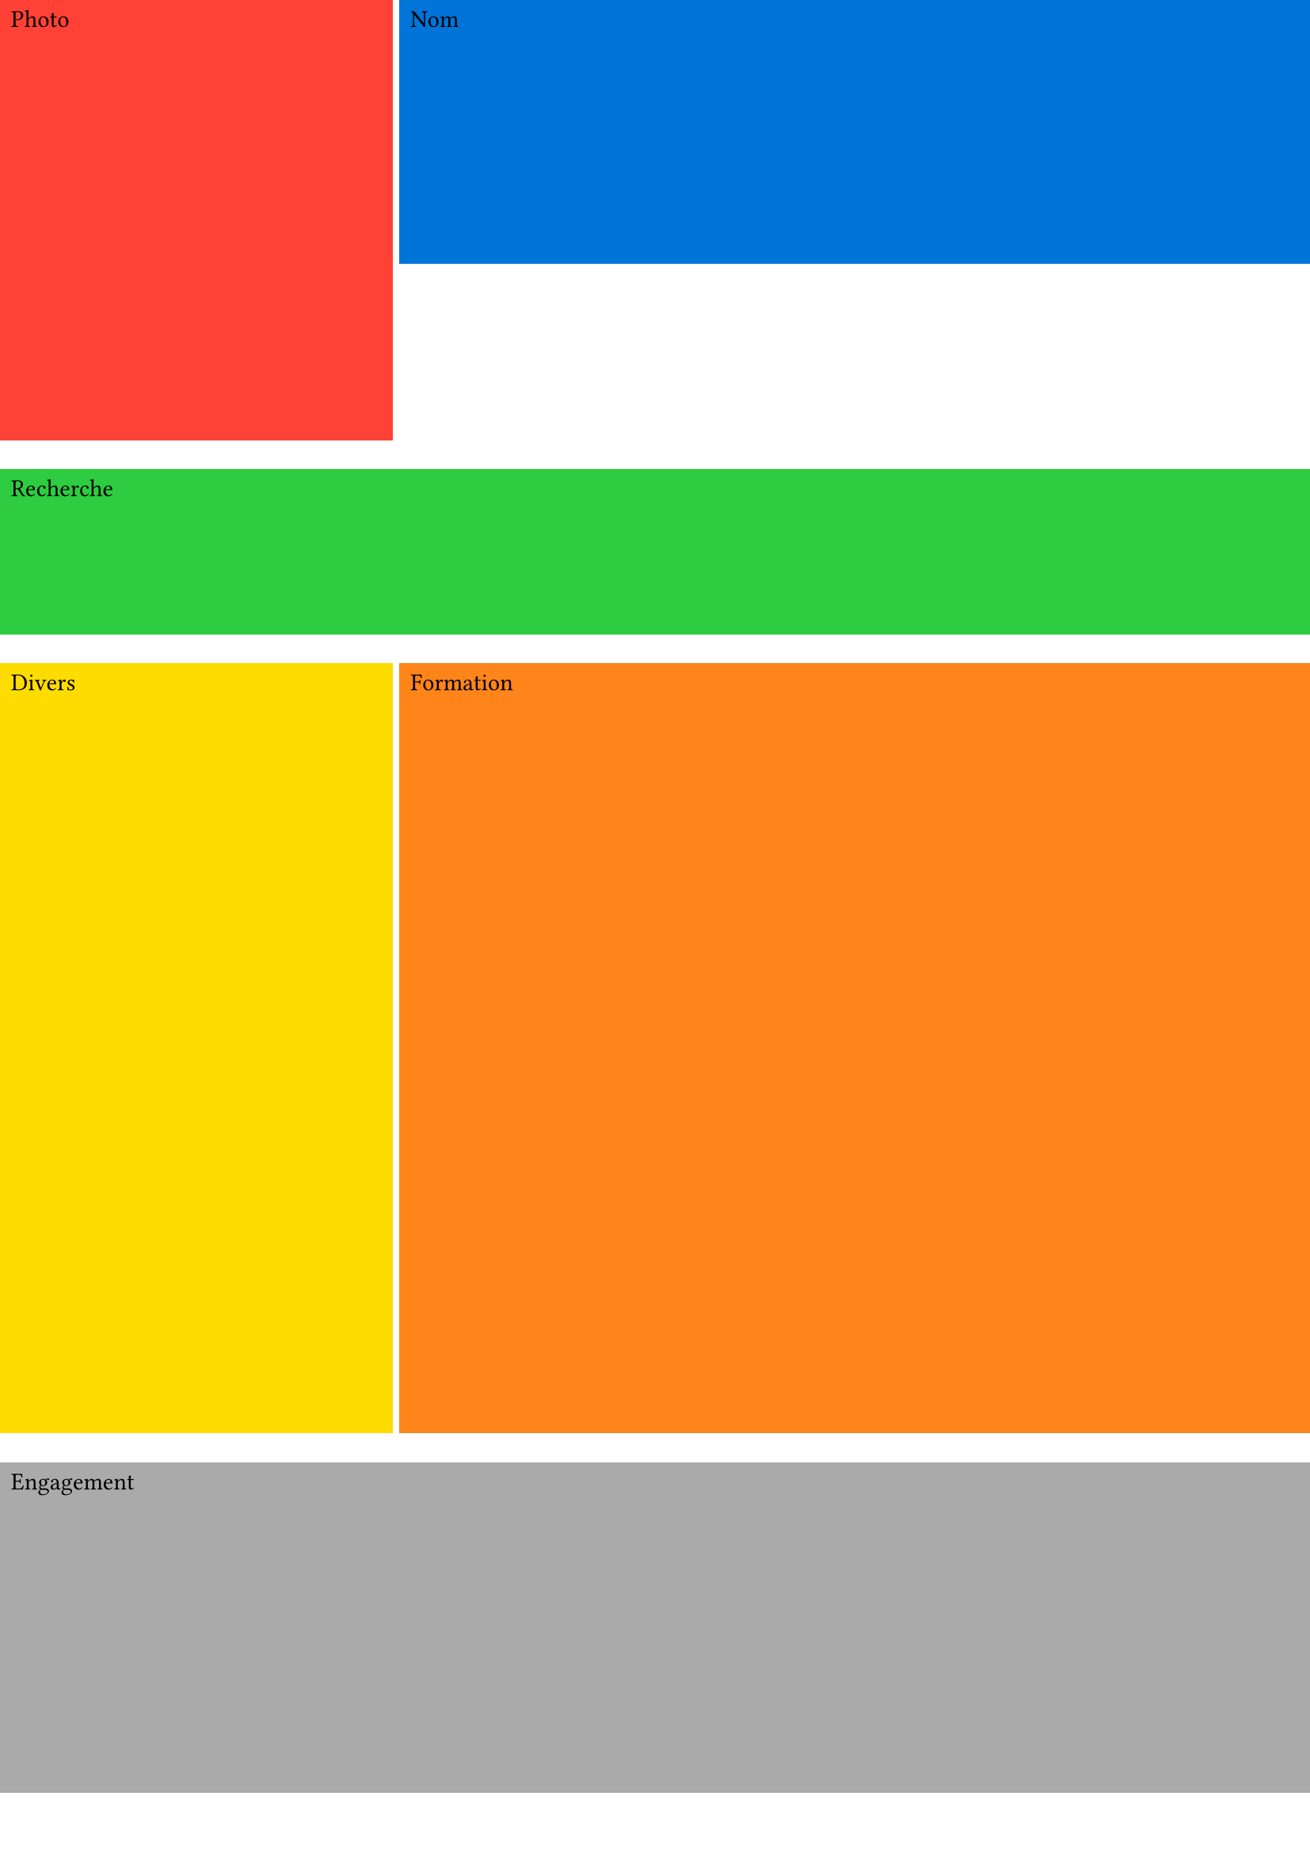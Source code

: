 #set page(
  paper: "a4",
  margin: (top: 0pt, bottom: 0pt, left: 0pt, right: 0pt),
  number-align: center,
)

#let cadre_photo() = {
  rect(fill: red, width: 100%, height: 200pt)[Photo]
}

#let cadre_nom() = {
  rect(fill: blue, width: 100%, height: 120pt)[Nom]
}

#let cadre_recherche() = {
  rect(fill: green, width: 100%, height: 75pt)[Recherche]
}

#let cadre_divers() = {
  rect(fill: yellow, width: 100%, height: 350pt)[Divers]
}

#let cadre_formation() = {
  rect(fill: orange, width: 100%, height: 350pt)[Formation]
}

#let cadre_engagement() = {
  rect(fill: gray, width: 100%, height: 150pt)[Engagement]
}

#let cadre_experience() = {
  rect(fill: pink, width: 100%, height: 150pt)[Expérience]
}

#grid(
  columns: (30%, 70%),
  rows: (auto),
  gutter: 3pt,
  cadre_photo(),
  cadre_nom()
)

#grid(
  columns: (100%),
  rows: (auto),
  gutter: 3pt,
  cadre_recherche(),
)

#grid(
  columns: (30%, 70%),
  rows: (auto),
  gutter: 3pt,
  cadre_divers(),
  cadre_formation()
)

#grid(
  columns: (100%),
  rows: (auto),
  gutter: 3pt,
  cadre_engagement()
)
